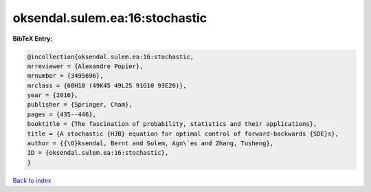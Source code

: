 oksendal.sulem.ea:16:stochastic
===============================

.. :cite:t:`oksendal.sulem.ea:16:stochastic`

.. bibliography:: ../../All.bib

**BibTeX Entry:**

.. code-block:: bibtex

   @incollection{oksendal.sulem.ea:16:stochastic,
   mrreviewer = {Alexandre Popier},
   mrnumber = {3495696},
   mrclass = {60H10 (49K45 49L25 91G10 93E20)},
   year = {2016},
   publisher = {Springer, Cham},
   pages = {435--446},
   booktitle = {The fascination of probability, statistics and their applications},
   title = {A stochastic {HJB} equation for optimal control of forward-backwards {SDE}s},
   author = {{\O}ksendal, Bernt and Sulem, Agn\`es and Zhang, Tusheng},
   ID = {oksendal.sulem.ea:16:stochastic},
   }

`Back to index <../index>`_

